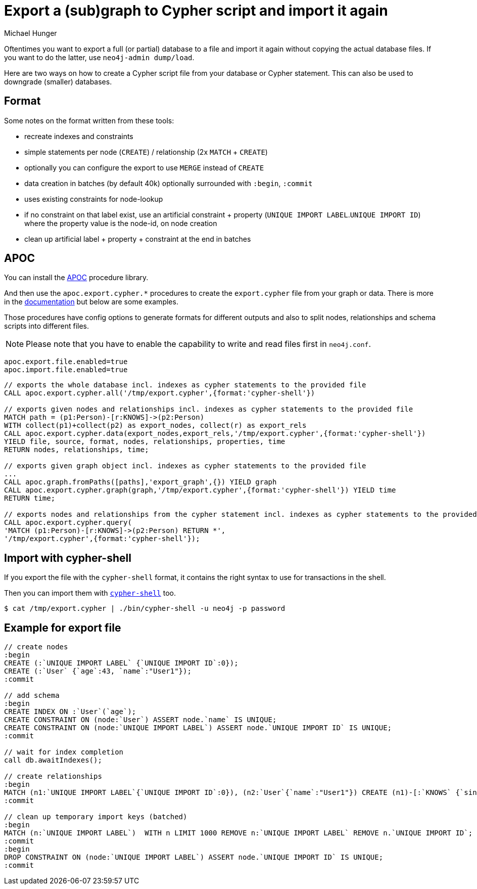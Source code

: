 = Export a (sub)graph to Cypher script and import it again 
:slug: export-sub-graph-to-cypher-and-import
:author: Michael Hunger
:tags: cypher, export, import
:neo4j-versions: 3.0, 3.1, 2.3
:category: import-export

Oftentimes you want to export a full (or partial) database to a file and import it again without copying the actual database files.
If you want to do the latter, use `neo4j-admin dump/load`.

Here are two ways on how to create a Cypher script file from your database or Cypher statement.
This can also be used to downgrade (smaller) databases.

== Format

Some notes on the format written from these tools:

* recreate indexes and constraints
* simple statements per node (`CREATE`) / relationship (2x `MATCH` + `CREATE`)
* optionally you can configure the export to use `MERGE` instead of `CREATE`
* data creation in batches (by default 40k) optionally surrounded with `:begin`, `:commit`
* uses existing constraints for node-lookup
* if no constraint on that label exist, use an artificial constraint + property (`UNIQUE IMPORT LABEL`.`UNIQUE IMPORT ID`) where the property value is the node-id, on node creation
* clean up artificial label + property + constraint at the end in batches

== APOC

You can install the https://github.com/neo4j-contrib/neo4j-apoc-procedures[APOC] procedure library.

And then use the `apoc.export.cypher.*` procedures to create the `export.cypher` file from your graph or data.
There is more in the https://neo4j-contrib.github.io/neo4j-apoc-procedures/#_export_to_cypher_script[documentation] but below are some examples.

Those procedures have config options to generate formats for different outputs and also to split nodes, relationships and schema scripts into different files.

NOTE: Please note that you have to enable the capability to write and read files first in `neo4j.conf`.

[source,properties]
----
apoc.export.file.enabled=true
apoc.import.file.enabled=true
----

[source,cypher]
----
// exports the whole database incl. indexes as cypher statements to the provided file
CALL apoc.export.cypher.all('/tmp/export.cypher',{format:'cypher-shell'})

// exports given nodes and relationships incl. indexes as cypher statements to the provided file
MATCH path = (p1:Person)-[r:KNOWS]->(p2:Person)
WITH collect(p1)+collect(p2) as export_nodes, collect(r) as export_rels
CALL apoc.export.cypher.data(export_nodes,export_rels,'/tmp/export.cypher',{format:'cypher-shell'})
YIELD file, source, format, nodes, relationships, properties, time
RETURN nodes, relationships, time;

// exports given graph object incl. indexes as cypher statements to the provided file
...
CALL apoc.graph.fromPaths([paths],'export_graph',{}) YIELD graph
CALL apoc.export.cypher.graph(graph,'/tmp/export.cypher',{format:'cypher-shell'}) YIELD time
RETURN time;

// exports nodes and relationships from the cypher statement incl. indexes as cypher statements to the provided file
CALL apoc.export.cypher.query(
'MATCH (p1:Person)-[r:KNOWS]->(p2:Person) RETURN *',
'/tmp/export.cypher',{format:'cypher-shell'});
----

== Import with cypher-shell

If you export the file with the `cypher-shell` format, it contains the right syntax to use for transactions in the shell.

Then you can import them with https://neo4j.com/docs/operations-manual/current/tools/cypher-shell/[`cypher-shell`] too.

[source,shell]
$ cat /tmp/export.cypher | ./bin/cypher-shell -u neo4j -p password

== Example for export file

[source,cypher]
----
// create nodes
:begin
CREATE (:`UNIQUE IMPORT LABEL` {`UNIQUE IMPORT ID`:0});
CREATE (:`User` {`age`:43, `name`:"User1"});
:commit

// add schema
:begin
CREATE INDEX ON :`User`(`age`);
CREATE CONSTRAINT ON (node:`User`) ASSERT node.`name` IS UNIQUE;
CREATE CONSTRAINT ON (node:`UNIQUE IMPORT LABEL`) ASSERT node.`UNIQUE IMPORT ID` IS UNIQUE;
:commit

// wait for index completion
call db.awaitIndexes();

// create relationships
:begin
MATCH (n1:`UNIQUE IMPORT LABEL`{`UNIQUE IMPORT ID`:0}), (n2:`User`{`name`:"User1"}) CREATE (n1)-[:`KNOWS` {`since`:2011}]->(n2);
:commit

// clean up temporary import keys (batched)
:begin
MATCH (n:`UNIQUE IMPORT LABEL`)  WITH n LIMIT 1000 REMOVE n:`UNIQUE IMPORT LABEL` REMOVE n.`UNIQUE IMPORT ID`;
:commit
:begin
DROP CONSTRAINT ON (node:`UNIQUE IMPORT LABEL`) ASSERT node.`UNIQUE IMPORT ID` IS UNIQUE;
:commit
----
